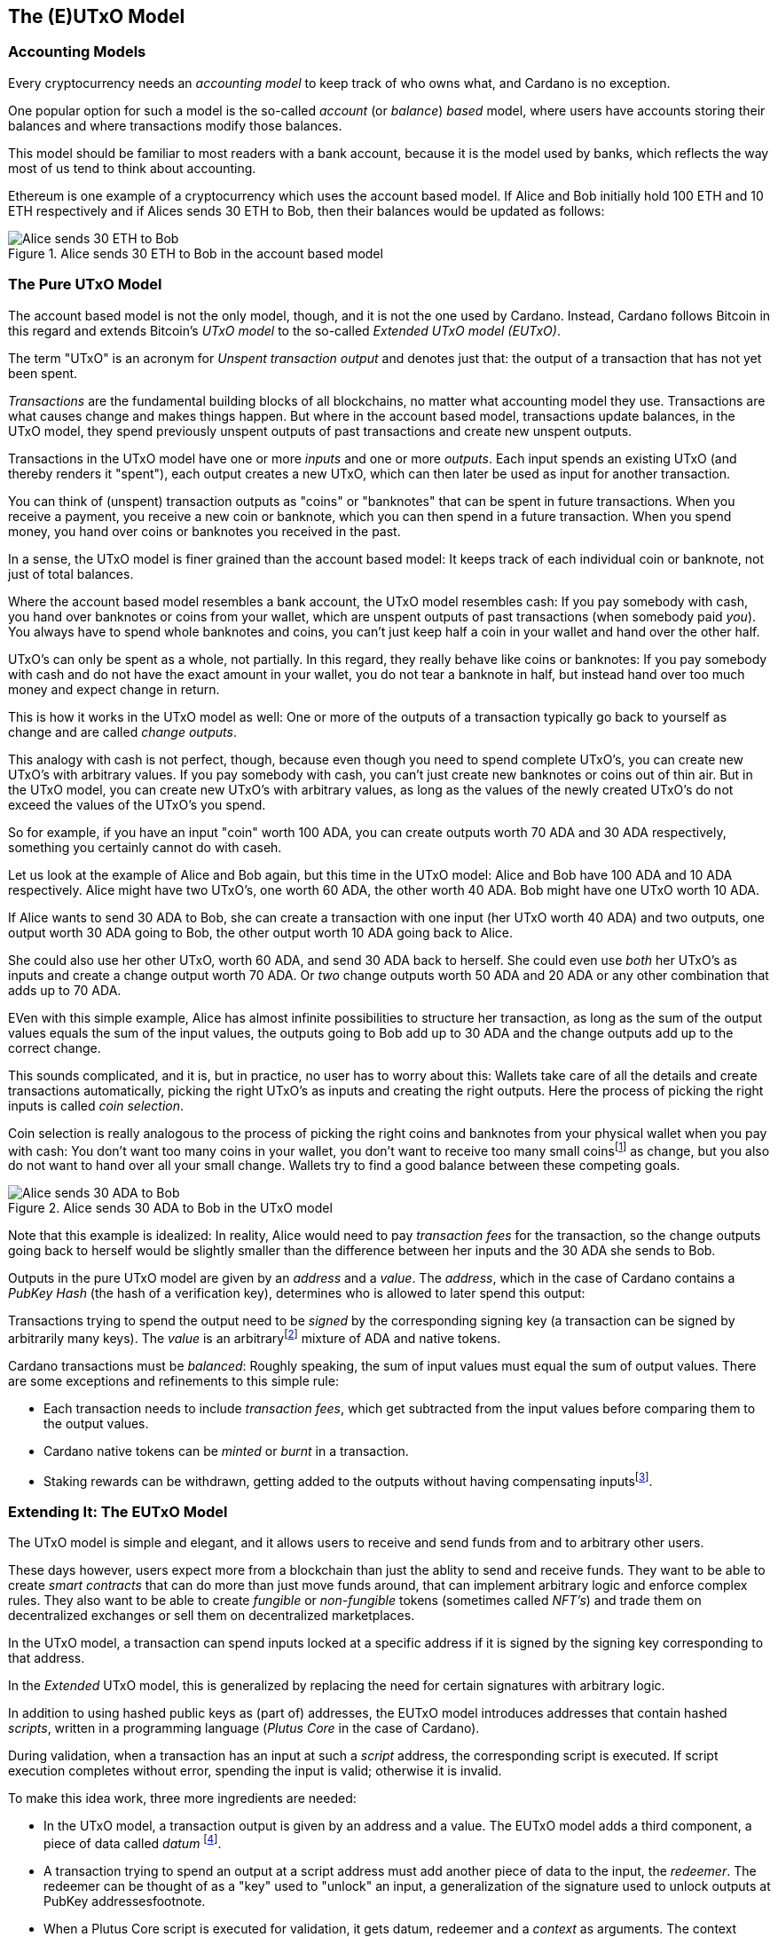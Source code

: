 == The (E)UTxO Model

=== Accounting Models

Every cryptocurrency needs an _accounting model_ to keep track of who owns what, and Cardano is no exception.

One popular option for such a model is the so-called _account_ (or _balance_) _based_ model,
where users have accounts storing their balances and where transactions modify those balances.

This model should be familiar to most readers with a bank account, because it is the model used by banks,
which reflects the way most of us tend to think about accounting.

Ethereum is one example of a cryptocurrency which uses the account based model.
If Alice and Bob initially hold 100 ETH and 10 ETH respectively
and if Alices sends 30 ETH to Bob, then their balances would be updated as follows:

.Alice sends 30 ETH to Bob in the account based model
image::Alice_sends_30_ETH_to_Bob.png[]

=== The Pure UTxO Model

The account based model is not the only model, though, and it is not the one used by Cardano.
Instead, Cardano follows Bitcoin in this regard and extends Bitcoin's _UTxO model_ to the so-called _Extended UTxO model (EUTxO)_.

The term "UTxO" is an acronym for _Unspent transaction output_ and denotes just that:
the output of a transaction that has not yet been spent.

_Transactions_ are the fundamental building blocks of all blockchains, no matter what accounting model they use.
Transactions are what causes change and makes things happen.
But where in the account based model, transactions update balances,
in the UTxO model, they spend previously unspent outputs of past transactions and create new unspent outputs.

Transactions in the UTxO model have one or more _inputs_ and one or more _outputs_.
Each input spends an existing UTxO (and thereby renders it "spent"), each output creates a new UTxO,
which can then later be used as input for another transaction.

You can think of (unspent) transaction outputs as "coins" or "banknotes" that can be spent in future transactions.
When you receive a payment, you receive a new coin or banknote, which you can then spend in a future transaction.
When you spend money, you hand over coins or banknotes you received in the past.

In a sense, the UTxO model is finer grained than the account based model: It keeps track of each individual coin or banknote, not just of total balances.


Where the account based model resembles a bank account, the UTxO model resembles cash: If you pay somebody with cash, you hand over banknotes or coins from your wallet, which are unspent outputs of past transactions (when somebody paid _you_). You always have to spend whole banknotes and coins, you can't just keep half a coin in your wallet and hand over the other half.

UTxO's can only be spent as a whole, not partially. In this regard, they really behave like coins or banknotes:
If you pay somebody with cash and do not have the exact amount in your wallet, you do not tear a banknote in half,
but instead hand over too much money and expect change in return.

This is how it works in the UTxO model as well: One or more of the outputs of a transaction typically go back to yourself as change and are called _change outputs_.

This analogy with cash is not perfect, though, because even though you need to spend complete UTxO's, you can create new UTxO's with arbitrary values. If you pay somebody with cash, you can't just create new banknotes or coins out of thin air. But in the UTxO model, you can create new UTxO's with arbitrary values, as long as the values of the newly created UTxO's do not exceed the values of the UTxO's you spend.

So for example, if you have an input "coin" worth 100 ADA, you can create outputs worth 70 ADA and 30 ADA respectively, something you certainly cannot do with caseh.

Let us look at the example of Alice and Bob again, but this time in the UTxO model: Alice and Bob have 100 ADA and 10 ADA respectively. Alice might have two UTxO's, one worth 60 ADA, the other worth 40 ADA. Bob might have one UTxO worth 10 ADA. 

If Alice wants to send 30 ADA to Bob, she can create a transaction with one input (her UTxO worth 40 ADA) and two outputs, one output worth 30 ADA going to Bob, the other output worth 10 ADA going back to Alice.

She could also use her other UTxO, worth 60 ADA, and send 30 ADA back to herself. She could even use _both_ her UTxO's as inputs and create a change output worth 70 ADA. Or _two_ change outputs worth 50 ADA and 20 ADA or any other combination that adds up to 70 ADA.

EVen with this simple example, Alice has almost infinite possibilities to structure her transaction, as long as the sum of the output values equals the sum of the input values, the outputs going to Bob add up to 30 ADA and the change outputs add up to the correct change.

This sounds complicated, and it is, but in practice, no user has to worry about this: Wallets take care of all the details and create transactions automatically, picking the right UTxO's as inputs and creating the right outputs. Here the process of picking the right inputs is called _coin selection_.

Coin selection is really analogous to the process of picking the right coins and banknotes from your physical wallet when you pay with cash: You don't want too many coins in your wallet, you don't want to receive too many small coinsfootnote:[Such small coins are called _dust_ in the context of cryptocurrencies - UTxO's with a small value.] as change, but you also do not want to hand over all your small change. Wallets try to find a good balance between these competing goals.

.Alice sends 30 ADA to Bob in the UTxO model
image::Alice_sends_30_ADA_to_Bob.png[]

Note that this example is idealized: In reality, Alice would need to pay _transaction fees_ for the transaction, so the change outputs going back to herself would be slightly smaller than the difference between her inputs and the 30 ADA she sends to Bob.

Outputs in the pure UTxO model are given by an _address_ and a _value_.
The _address_, which in the case of Cardano contains a _PubKey Hash_ (the hash of a verification key),
determines who is allowed to later spend this output: 

Transactions trying to spend the output need to be _signed_
by the corresponding signing key (a transaction can be signed by arbitrarily many keys).
The _value_ is an arbitraryfootnote:[A certain minimal amount of ADA, the so-called _minimum deposit_, always needs to be included.]
mixture of ADA and native tokens.

Cardano transactions must be _balanced_: Roughly speaking, the sum of input values must equal the sum of output values.
There are some exceptions and refinements to this simple rule:

    * Each transaction needs to include _transaction fees_,
      which get subtracted from the input values before comparing them to the output values.
    * Cardano native tokens can be _minted_ or _burnt_ in a transaction.
    * Staking rewards can be withdrawn, getting added to the outputs without having compensating
      inputsfootnote:[Those staking rewards come from an internal reward account, not a regular UTxO.].

=== Extending It: The EUTxO Model

The UTxO model is simple and elegant, and it allows users to receive and send funds from and to arbitrary other users.

These days however, users expect more from a blockchain than just the ablity to send and receive funds. They want to be able to create _smart contracts_ that can do more than just move funds around, that can implement arbitrary logic and enforce complex rules. They also want to be able to create _fungible_ or _non-fungible_ tokens (sometimes called _NFT's_) and trade them on decentralized exchanges or sell them on decentralized marketplaces.

In the UTxO model, a transaction can spend inputs locked at a specific address if it is signed by the
signing key corresponding to that address.

In the _Extended_ UTxO model, this is generalized by replacing the need for certain signatures
with arbitrary logic.

In addition to using hashed public keys as (part of) addresses,
the EUTxO model introduces addresses that contain hashed _scripts_, written in a programming language (_Plutus Core_ in the case of Cardano).

During validation, when a transaction has an input at such a _script_ address, the corresponding script is executed.
If script execution completes without error, spending the input is valid; otherwise it is invalid.

To make this idea work, three more ingredients are needed:

    * In the UTxO model, a transaction output is given by an address and a value.
      The EUTxO model adds a third component, a piece of data called
      _datum_ footnote:[Adding a datum to an output is optional, but outputs at script addresses without datum
      are unspendable. Datums can also be added to PubKey addresses].
    * A transaction trying to spend an output at a script address must add another piece of data to the input,
      the _redeemer_. The redeemer can be thought of as a "key" used to "unlock" an input,
      a generalization of the signature used to unlock outputs at PubKey addressesfootnote.
    * When a Plutus Core script is executed for validation, it gets datum, redeemer and a _context_
      as arguments. The context contains the transaction being validated and all its inputs and outputs,
      but nothing else.

It turns out that this design hits a sweet spot regarding expressiveness and security:

    * Bitcoin offers smart contract capabilities in the form of _Bitcoin Script_, but those scripts only "see"
      the output being validated and the Bitcoin analog of a redeemer,
      not the whole transaction with other inputs and outputs. As a consequence, Bitcoin Script is extremely limited
      and unable to offer smart contracts of the type users have come to expect from blockchains like Ethereum.
    * Ethereum smart contracts are very powerful and flexible, but also extremely hard to get right.
      Their context is the whole state of the blockchain, which makes it difficult to predict what will happen when they get executed.
      This has led to several infamous exploits and bugs in the past, resulting in the unexpected loss of many millions
      of ether.

Cardano's EUTxO model with datums, redeemers and contexts is powerful and flexible enough to do whatever can be done
on Ethereum, but also simple enough to make it much easier to predict the effect of a given transaction.

Cardano transactions can be validated _locally_, without the need to submit them to the blockchain first,
because the context only contains the transaction itself and its inputs and outputs.
They can still fail when submitted, because some other transaction could have spent an expected input in the meantime,
but if all inputs are still unspent, the transaction will have the predicted effect.

As a consequence, Cardano transactions only incur a fee if they actually succeed and are included in the blockchain.
On Ethereum, transactions can fail and still cost gas. This can never happen on
Cardano (as long as a user does not go out of his way to circumvent all safety mechanisms).
